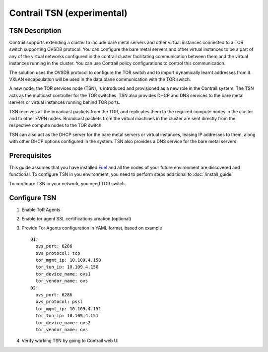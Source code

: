 Contrail TSN (experimental)
===========================


TSN Description
---------------

Contrail supports extending a cluster to include bare metal servers and other
virtual instances connected to a TOR switch supporting OVSDB protocol.
You can configure the bare metal servers and other virtual instances to be a part
of any of the virtual networks configured in the contrail cluster facilitating
communication between them and the virtual instances running in the cluster.
You can use Contrail policy configurations to control this communication.

The solution uses the OVSDB protocol to configure the TOR switch and
to import dynamically learnt addresses from it. VXLAN encapsulation will be used
in the data plane communication with the TOR switch.

A new node, the TOR services node (TSN), is introduced and provisioned as a new
role in the Contrail system. The TSN acts as the multicast controller for the
TOR switches. TSN also provides DHCP and DNS services to the bare metal servers
or virtual instances running behind TOR ports.

TSN receives all the broadcast packets from the TOR, and replicates them to the
required compute nodes in the cluster and to other EVPN nodes.  Broadcast packets
from the virtual machines in the cluster are sent directly from the respective
compute nodes to the TOR switch.

TSN can also act as the DHCP server for the bare metal servers or virtual instances,
leasing IP addresses to them, along with other DHCP options configured in the system.
TSN also provides a DNS service for the bare metal servers.

.. seealso::

  `Contrail Wiki <https://github.com/Juniper/contrail-controller/wiki/Baremetal-Support>`_

Prerequisites
-------------

This guide assumes that you have installed
`Fuel <http://docs.openstack.org/developer/fuel-docs/userdocs/fuel-user-guide.html>`_
and all the nodes of your future environment are discovered and functional.
To configure TSN in you environment, you need to perform steps additional to :doc:`/install_guide`

To configure TSN in your network, you need TOR switch.

.. raw:: latex

    \clearpage

Configure TSN
-------------

#.  Enable ToR Agents

    .. image:: images/tsn_settings.png

#.  Enable tor agent SSL certifications creation (optional)

#.  Provide Tor Agents configuration in YAML format, based on example
    ::

      01:
        ovs_port: 6286
        ovs_protocol: tcp
        tor_mgmt_ip: 10.109.4.150
        tor_tun_ip: 10.109.4.150
        tor_device_name: ovs1
        tor_vendor_name: ovs
      02:
        ovs_port: 6286
        ovs_protocol: pssl
        tor_mgmt_ip: 10.109.4.151
        tor_tun_ip: 10.109.4.151
        tor_device_name: ovs2
        tor_vendor_name: ovs

#.  Verify working TSN by going to Contrail web UI
